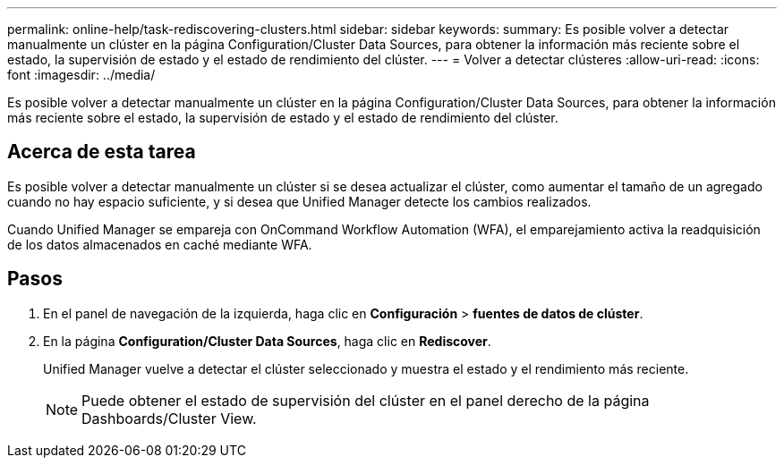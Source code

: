 ---
permalink: online-help/task-rediscovering-clusters.html 
sidebar: sidebar 
keywords:  
summary: Es posible volver a detectar manualmente un clúster en la página Configuration/Cluster Data Sources, para obtener la información más reciente sobre el estado, la supervisión de estado y el estado de rendimiento del clúster. 
---
= Volver a detectar clústeres
:allow-uri-read: 
:icons: font
:imagesdir: ../media/


[role="lead"]
Es posible volver a detectar manualmente un clúster en la página Configuration/Cluster Data Sources, para obtener la información más reciente sobre el estado, la supervisión de estado y el estado de rendimiento del clúster.



== Acerca de esta tarea

Es posible volver a detectar manualmente un clúster si se desea actualizar el clúster, como aumentar el tamaño de un agregado cuando no hay espacio suficiente, y si desea que Unified Manager detecte los cambios realizados.

Cuando Unified Manager se empareja con OnCommand Workflow Automation (WFA), el emparejamiento activa la readquisición de los datos almacenados en caché mediante WFA.



== Pasos

. En el panel de navegación de la izquierda, haga clic en *Configuración* > *fuentes de datos de clúster*.
. En la página *Configuration/Cluster Data Sources*, haga clic en *Rediscover*.
+
Unified Manager vuelve a detectar el clúster seleccionado y muestra el estado y el rendimiento más reciente.

+
[NOTE]
====
Puede obtener el estado de supervisión del clúster en el panel derecho de la página Dashboards/Cluster View.

====

